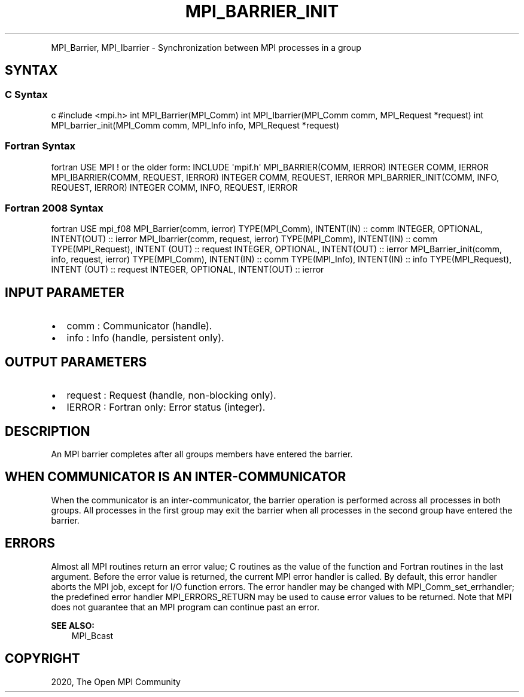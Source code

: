 .\" Man page generated from reStructuredText.
.
.TH "MPI_BARRIER_INIT" "3" "Feb 20, 2022" "" "Open MPI"
.
.nr rst2man-indent-level 0
.
.de1 rstReportMargin
\\$1 \\n[an-margin]
level \\n[rst2man-indent-level]
level margin: \\n[rst2man-indent\\n[rst2man-indent-level]]
-
\\n[rst2man-indent0]
\\n[rst2man-indent1]
\\n[rst2man-indent2]
..
.de1 INDENT
.\" .rstReportMargin pre:
. RS \\$1
. nr rst2man-indent\\n[rst2man-indent-level] \\n[an-margin]
. nr rst2man-indent-level +1
.\" .rstReportMargin post:
..
.de UNINDENT
. RE
.\" indent \\n[an-margin]
.\" old: \\n[rst2man-indent\\n[rst2man-indent-level]]
.nr rst2man-indent-level -1
.\" new: \\n[rst2man-indent\\n[rst2man-indent-level]]
.in \\n[rst2man-indent\\n[rst2man-indent-level]]u
..
.INDENT 0.0
.INDENT 3.5
.UNINDENT
.UNINDENT
.sp
MPI_Barrier, MPI_Ibarrier \- Synchronization between MPI processes in a
group
.SH SYNTAX
.SS C Syntax
.sp
c #include <mpi.h> int MPI_Barrier(MPI_Comm) int MPI_Ibarrier(MPI_Comm
comm, MPI_Request *request) int MPI_barrier_init(MPI_Comm comm,
MPI_Info info, MPI_Request *request)
.SS Fortran Syntax
.sp
fortran USE MPI ! or the older form: INCLUDE \(aqmpif.h\(aq MPI_BARRIER(COMM,
IERROR) INTEGER COMM, IERROR MPI_IBARRIER(COMM, REQUEST, IERROR) INTEGER
COMM, REQUEST, IERROR MPI_BARRIER_INIT(COMM, INFO, REQUEST, IERROR)
INTEGER COMM, INFO, REQUEST, IERROR
.SS Fortran 2008 Syntax
.sp
fortran USE mpi_f08 MPI_Barrier(comm, ierror) TYPE(MPI_Comm), INTENT(IN)
:: comm INTEGER, OPTIONAL, INTENT(OUT) :: ierror MPI_Ibarrier(comm,
request, ierror) TYPE(MPI_Comm), INTENT(IN) :: comm TYPE(MPI_Request),
INTENT (OUT) :: request INTEGER, OPTIONAL, INTENT(OUT) :: ierror
MPI_Barrier_init(comm, info, request, ierror) TYPE(MPI_Comm), INTENT(IN)
:: comm TYPE(MPI_Info), INTENT(IN) :: info TYPE(MPI_Request), INTENT
(OUT) :: request INTEGER, OPTIONAL, INTENT(OUT) :: ierror
.SH INPUT PARAMETER
.INDENT 0.0
.IP \(bu 2
comm : Communicator (handle).
.IP \(bu 2
info : Info (handle, persistent only).
.UNINDENT
.SH OUTPUT PARAMETERS
.INDENT 0.0
.IP \(bu 2
request : Request (handle, non\-blocking only).
.IP \(bu 2
IERROR : Fortran only: Error status (integer).
.UNINDENT
.SH DESCRIPTION
.sp
An MPI barrier completes after all groups members have entered the
barrier.
.SH WHEN COMMUNICATOR IS AN INTER-COMMUNICATOR
.sp
When the communicator is an inter\-communicator, the barrier operation is
performed across all processes in both groups. All processes in the
first group may exit the barrier when all processes in the second group
have entered the barrier.
.SH ERRORS
.sp
Almost all MPI routines return an error value; C routines as the value
of the function and Fortran routines in the last argument. Before the
error value is returned, the current MPI error handler is called. By
default, this error handler aborts the MPI job, except for I/O function
errors. The error handler may be changed with MPI_Comm_set_errhandler;
the predefined error handler MPI_ERRORS_RETURN may be used to cause
error values to be returned. Note that MPI does not guarantee that an
MPI program can continue past an error.
.sp
\fBSEE ALSO:\fP
.INDENT 0.0
.INDENT 3.5
MPI_Bcast
.UNINDENT
.UNINDENT
.SH COPYRIGHT
2020, The Open MPI Community
.\" Generated by docutils manpage writer.
.
